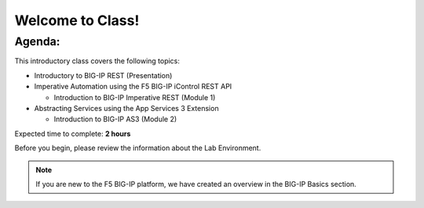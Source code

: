 Welcome to Class!
=================

Agenda:
-------

This introductory class covers the following topics:

- Introductory to BIG-IP REST (Presentation)
- Imperative Automation using the F5 BIG-IP iControl REST API

  - Introduction to BIG-IP Imperative REST (Module 1)

- Abstracting Services using the App Services 3 Extension

  - Introduction to BIG-IP AS3 (Module 2)

Expected time to complete: **2 hours**

Before you begin, please review the information about the Lab Environment.

.. note:: If you are new to the F5 BIG-IP platform, we have created an overview
   in the BIG-IP Basics section.
